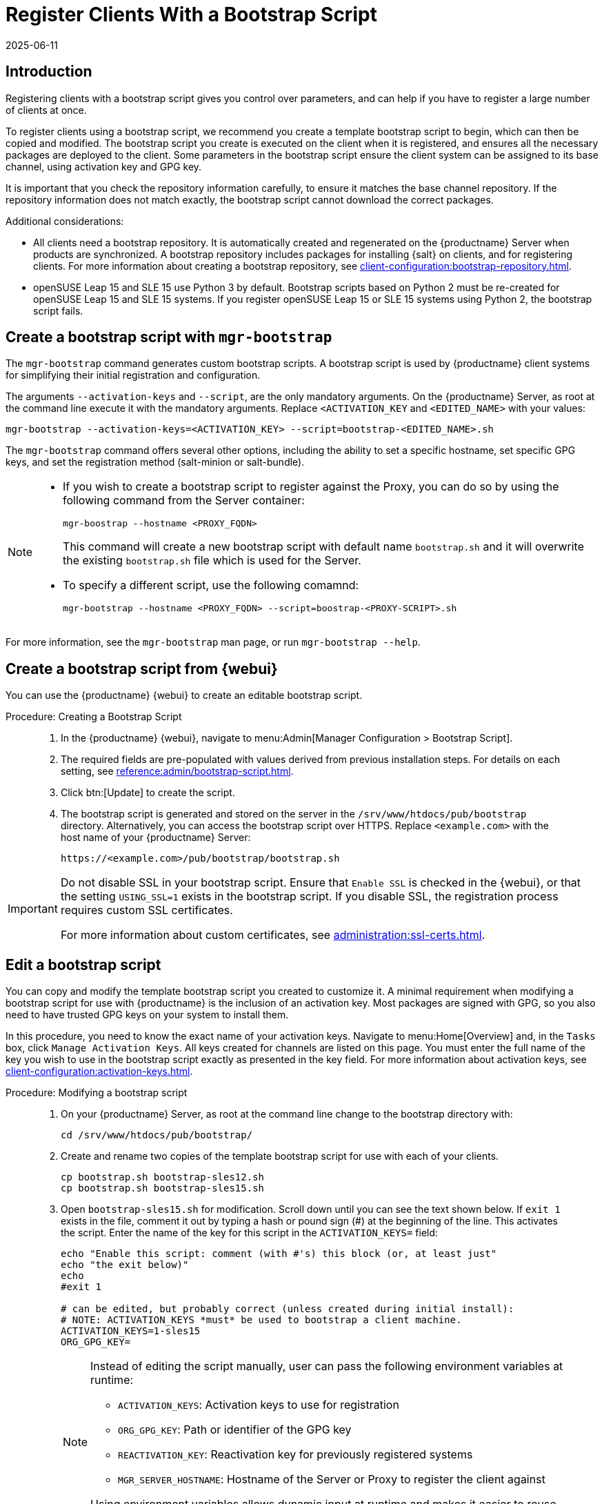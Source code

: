 [[registering.clients.bootstrap]]
= Register Clients With a Bootstrap Script
:revdate: 2025-06-11
:page-revdate: {revdate}

== Introduction

Registering clients with a bootstrap script gives you control over parameters, and can help if you have to register a large number of clients at once.

To register clients using a bootstrap script, we recommend you create a template bootstrap script to begin, which can then be copied and modified.
The bootstrap script you create is executed on the client when it is registered, and ensures all the necessary packages are deployed to the client.
Some parameters in the bootstrap script ensure the client system can be assigned to its base channel, using activation key and GPG key.

It is important that you check the repository information carefully, to ensure it matches the base channel repository.
If the repository information does not match exactly, the bootstrap script cannot download the correct packages.

Additional considerations:

* All clients need a bootstrap repository.
  It is automatically created and regenerated on the {productname} Server when products are synchronized.
  A bootstrap repository includes packages for installing {salt} on clients, and for registering clients.
  For more information about creating a bootstrap repository, see xref:client-configuration:bootstrap-repository.adoc[].

* openSUSE Leap 15 and SLE 15 use Python 3 by default.
  Bootstrap scripts based on Python 2 must be re-created for openSUSE Leap 15 and SLE 15 systems.
  If you register openSUSE Leap 15 or SLE 15 systems using Python 2, the bootstrap script fails.


ifeval::[{uyuni-content} == true]

[IMPORTANT]
.GPG Keys and Uyuni Client Tools
====
The GPG key used by Uyuni Client Tools is not trusted by default.
When you create your bootstrap script, add a path to the file containing the public key fingerprint with the [systemitem]``ORG_GPG_KEY`` parameter.
====

endif::[]


ifeval::[{suma-content} == true]

[IMPORTANT]
====
After migrating from an older version of {productname} to a newer version, we strongly recommend re-generating the bootstrap scripts before onboarding new systems to prevent any potential issues.
====

endif::[]



[[registering.clients.bootstrap.mgr-bootstrap]]
== Create a bootstrap script with [command]``mgr-bootstrap``

The [command]``mgr-bootstrap`` command generates custom bootstrap scripts.
A bootstrap script is used by {productname} client systems for simplifying their initial registration and configuration.

The arguments [option]``--activation-keys`` and [option]``--script``, are the only mandatory arguments.
On the {productname} Server, as root at the command line execute it with the mandatory arguments.
Replace [systemitem]``<ACTIVATION_KEY`` and [systemitem]``<EDITED_NAME>`` with your values:

----
mgr-bootstrap --activation-keys=<ACTIVATION_KEY> --script=bootstrap-<EDITED_NAME>.sh
----

The [command]``mgr-bootstrap`` command offers several other options, including the ability to set a specific hostname, set specific GPG keys, and set the registration method (salt-minion or salt-bundle).

[NOTE]
====

* If you wish to create a bootstrap script to register against the Proxy, you can do so by using the following command from the Server container:

+ 

----
mgr-boostrap --hostname <PROXY_FQDN>
----

+ 

This command will create a new bootstrap script with default name [literal]``bootstrap.sh`` and it will overwrite the existing [literal]``bootstrap.sh`` file which is used for the Server.

* To specify a different script, use the following comamnd:

+

----
mgr-bootstrap --hostname <PROXY_FQDN> --script=boostrap-<PROXY-SCRIPT>.sh
----

====

For more information, see the [literal]``mgr-bootstrap`` man page, or run [command]``mgr-bootstrap --help``.



== Create a bootstrap script from {webui}

You can use the {productname} {webui} to create an editable bootstrap script.

// 2022-10-26, ke: In step 2, check whether we can use {productname} macro.

.Procedure: Creating a Bootstrap Script
[role=procedure]
_____

. In the {productname} {webui}, navigate to menu:Admin[Manager Configuration > Bootstrap Script].

. The required fields are pre-populated with values derived from previous installation steps.
  For details on each setting, see xref:reference:admin/bootstrap-script.adoc[].

. Click btn:[Update] to create the script.

. The bootstrap script is generated and stored on the server in the [path]``/srv/www/htdocs/pub/bootstrap`` directory.
  Alternatively, you can access the bootstrap script over HTTPS.
  Replace [literal]``<example.com>`` with the host name of your {productname} Server:

+

----
https://<example.com>/pub/bootstrap/bootstrap.sh
----

_____


[IMPORTANT]
====
Do not disable SSL in your bootstrap script.
Ensure that [guimenu]``Enable SSL`` is checked in the {webui}, or that the setting `USING_SSL=1` exists in the bootstrap script.
If you disable SSL, the registration process requires custom SSL certificates.

For more information about custom certificates, see xref:administration:ssl-certs.adoc[].
====



[[modify.bootstrap.script]]
== Edit a bootstrap script

You can copy and modify the template bootstrap script you created to customize it.
A minimal requirement when modifying a bootstrap script for use with {productname} is the inclusion of an activation key.
Most packages are signed with GPG, so you also need to have trusted GPG keys on your system to install them.

In this procedure, you need to know the exact name of your activation keys.
Navigate to menu:Home[Overview] and, in the [guimenu]``Tasks`` box, click [guimenu]``Manage Activation Keys``.
All keys created for channels are listed on this page.
You must enter the full name of the key you wish to use in the bootstrap script exactly as presented in the key field.
For more information about activation keys, see xref:client-configuration:activation-keys.adoc[].



.Procedure: Modifying a bootstrap script
[role=procedure]
_____

. On your {productname} Server, as root at the command line change to the bootstrap directory with:

+

----
cd /srv/www/htdocs/pub/bootstrap/
----

. Create and rename two copies of the template bootstrap script for use with each of your clients.

+

----
cp bootstrap.sh bootstrap-sles12.sh
cp bootstrap.sh bootstrap-sles15.sh
----

. Open [path]``bootstrap-sles15.sh`` for modification.
    Scroll down until you can see the text shown below.
    If ``exit 1`` exists in the file, comment it out by typing a hash or pound sign  (&#35;) at the beginning of the line.
    This activates the script.
    Enter the name of the key for this script in the ``ACTIVATION_KEYS=`` field:

+

----
echo "Enable this script: comment (with #'s) this block (or, at least just"
echo "the exit below)"
echo
#exit 1

# can be edited, but probably correct (unless created during initial install):
# NOTE: ACTIVATION_KEYS *must* be used to bootstrap a client machine.
ACTIVATION_KEYS=1-sles15
ORG_GPG_KEY=
----

+

[NOTE]
====
Instead of editing the script manually, user can pass the following environment variables at runtime:

- `ACTIVATION_KEYS`: Activation keys to use for registration
- `ORG_GPG_KEY`: Path or identifier of the GPG key
- `REACTIVATION_KEY`: Reactivation key for previously registered systems
- `MGR_SERVER_HOSTNAME`: Hostname of the Server or Proxy to register the client against

Using environment variables allows dynamic input at runtime and makes it easier to reuse the same bootstrap script across different systems or environments.
====

+

. When you have finished, save the file, and repeat this procedure for the second bootstrap script.

_____

[NOTE]
====
By default, bootstrap script will try to install [package]``venv-salt-minion`` if it is available in the bootstrap repository and [package]``salt-minion`` if there is no {salt} bundle in the bootstrap repository.
It is possible to avoid installing {salt} bundle and keep using [package]``salt-minion`` if you need it for some reason.

For more information, see xref:client-configuration:contact-methods-saltbundle.adoc[Salt Bundle].
====



[[registering.clients.bootstrap.register]]
== Register clients running the bootstrap script

When you have finished creating your script, you can use it to register clients.


.Procedure: Running the bootstrap script
[role=procedure]
_____

. On the {productname} Server, log in as root.
  At the command prompt, and change to the bootstrap directory:

+

----
cd /srv/www/htdocs/pub/bootstrap/
----

+

. Run this command to execute the bootstrap script on the client; replace [systemitem]``EXAMPLE.COM`` with the host name of your client:

+

----
cat bootstrap-sles15.sh | ssh root@EXAMPLE.COM /bin/bash
----

+

. Alternatively, on the client, run this command:

+

----
ACTIVATION_KEYS="17-someactivationkey" \
MGR_SERVER_HOSTNAME="proxy.example.com" \
ORG_GPG_KEY="mykey" \
REACTIVATION_KEY=my-reactivation-key \
curl -Sks https://server_hostname/pub/bootstrap/bootstrap.sh | /bin/bash
----

+

If you do not need to override any values, you can omit the environment variables entirely:

+

----
curl -Sks https://server_hostname/pub/bootstrap/bootstrap.sh | /bin/bash
----

+

[IMPORTANT]
====
To avoid problems, make sure the bootstrap script is executed using [command]``bash``.
====

+

This script downloads the required dependencies located in the repositories directory you created earlier.

+

. When the script has finished running, you can check that the client is registered correctly.
  Open the {productname} {webui} and navigate to menu:Systems[Overview] to ensure the new client is listed.
  If the client is not listed, in the {productname} {webui} navigate to menu:Salt[Keys] and check whether the client key is accepted.

_____

[WARNING]
====
When new packages or updates are installed on the client using {productname}, any end user license agreements (EULAs) are automatically accepted.
To review a package EULA, open the package detail page in the {webui}.
====

